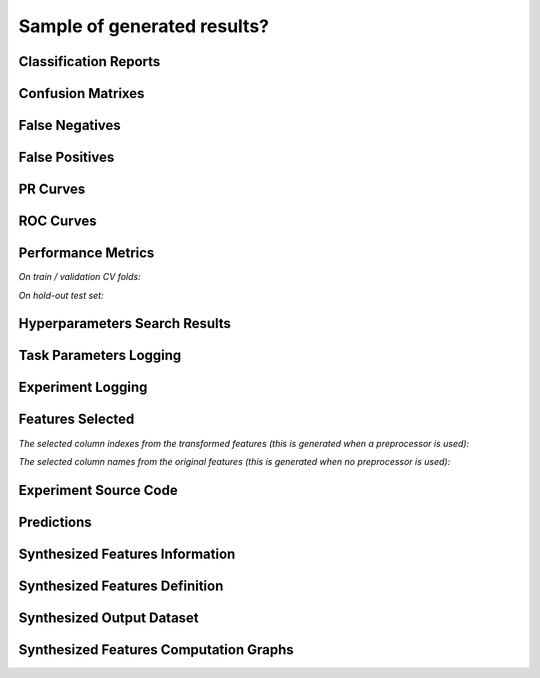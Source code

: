 Sample of generated results?
============================

Classification Reports
----------------------

|Image 1| |Image 2| |Image 3|

Confusion Matrixes
------------------

|Image 4| |Image 5| |Image 6|

False Negatives
---------------

|Image 7| |Image 8|

False Positives
---------------

|Image 9| |Image 10|

PR Curves
---------

|Image 11| |Image 12|

ROC Curves
----------

|Image 13| |Image 14|

Performance Metrics
-------------------

*On train / validation CV folds:*

|Image 15|

*On hold-out test set:*

|Image 16|

Hyperparameters Search Results
------------------------------

|Image 17|

Task Parameters Logging
-----------------------

|Image 18| |Image 19| |Image 20| |Image 21| |Image 22| |Image 22B|

Experiment Logging
------------------

|Image 23|

Features Selected
-----------------

*The selected column indexes from the transformed features (this is generated when a preprocessor is used):*

|Image 24|

*The selected column names from the original features (this is generated when no preprocessor is used):*

|Image 25|

Experiment Source Code
-----------------------

|Image 26|

Predictions
-----------

|Image 27|

Synthesized Features Information
--------------------------------

|Image 28|

Synthesized Features Definition
-------------------------------

|Image 29|

Synthesized Output Dataset
--------------------------

|Image 30|

Synthesized Features Computation Graphs
---------------------------------------

|Image 31|

.. |Image 1| image:: https://github.com/medoidai/skrobot/raw/1.0.9/static/image-1.png
   :target: https://github.com/medoidai/skrobot/raw/1.0.9/static/image-1.png
.. |Image 2| image:: https://github.com/medoidai/skrobot/raw/1.0.9/static/image-2.png
   :target: https://github.com/medoidai/skrobot/raw/1.0.9/static/image-2.png
.. |Image 3| image:: https://github.com/medoidai/skrobot/raw/1.0.9/static/image-3.png
   :target: https://github.com/medoidai/skrobot/raw/1.0.9/static/image-3.png
.. |Image 4| image:: https://github.com/medoidai/skrobot/raw/1.0.9/static/image-4.png
   :target: https://github.com/medoidai/skrobot/raw/1.0.9/static/image-4.png
.. |Image 5| image:: https://github.com/medoidai/skrobot/raw/1.0.9/static/image-5.png
   :target: https://github.com/medoidai/skrobot/raw/1.0.9/static/image-5.png
.. |Image 6| image:: https://github.com/medoidai/skrobot/raw/1.0.9/static/image-6.png
   :target: https://github.com/medoidai/skrobot/raw/1.0.9/static/image-6.png
.. |Image 7| image:: https://github.com/medoidai/skrobot/raw/1.0.9/static/image-7.png
   :target: https://github.com/medoidai/skrobot/raw/1.0.9/static/image-7.png
.. |Image 8| image:: https://github.com/medoidai/skrobot/raw/1.0.9/static/image-8.png
   :target: https://github.com/medoidai/skrobot/raw/1.0.9/static/image-8.png
.. |Image 9| image:: https://github.com/medoidai/skrobot/raw/1.0.9/static/image-9.png
   :target: https://github.com/medoidai/skrobot/raw/1.0.9/static/image-9.png
.. |Image 10| image:: https://github.com/medoidai/skrobot/raw/1.0.9/static/image-10.png
   :target: https://github.com/medoidai/skrobot/raw/1.0.9/static/image-10.png
.. |Image 11| image:: https://github.com/medoidai/skrobot/raw/1.0.9/static/image-11.png
   :target: https://github.com/medoidai/skrobot/raw/1.0.9/static/image-11.png
.. |Image 12| image:: https://github.com/medoidai/skrobot/raw/1.0.9/static/image-12.png
   :target: https://github.com/medoidai/skrobot/raw/1.0.9/static/image-12.png
.. |Image 13| image:: https://github.com/medoidai/skrobot/raw/1.0.9/static/image-13.png
   :target: https://github.com/medoidai/skrobot/raw/1.0.9/static/image-13.png
.. |Image 14| image:: https://github.com/medoidai/skrobot/raw/1.0.9/static/image-14.png
   :target: https://github.com/medoidai/skrobot/raw/1.0.9/static/image-14.png
.. |Image 15| image:: https://github.com/medoidai/skrobot/raw/1.0.9/static/image-15.png
   :target: https://github.com/medoidai/skrobot/raw/1.0.9/static/image-15.png
.. |Image 16| image:: https://github.com/medoidai/skrobot/raw/1.0.9/static/image-16.png
   :target: https://github.com/medoidai/skrobot/raw/1.0.9/static/image-16.png
.. |Image 17| image:: https://github.com/medoidai/skrobot/raw/1.0.9/static/image-17.png
   :target: https://github.com/medoidai/skrobot/raw/1.0.9/static/image-17.png
.. |Image 18| image:: https://github.com/medoidai/skrobot/raw/1.0.9/static/image-18.png
   :target: https://github.com/medoidai/skrobot/raw/1.0.9/static/image-18.png
.. |Image 19| image:: https://github.com/medoidai/skrobot/raw/1.0.9/static/image-19.png
   :target: https://github.com/medoidai/skrobot/raw/1.0.9/static/image-19.png
.. |Image 20| image:: https://github.com/medoidai/skrobot/raw/1.0.9/static/image-20.png
   :target: https://github.com/medoidai/skrobot/raw/1.0.9/static/image-20.png
.. |Image 21| image:: https://github.com/medoidai/skrobot/raw/1.0.9/static/image-21.png
   :target: https://github.com/medoidai/skrobot/raw/1.0.9/static/image-21.png
.. |Image 22| image:: https://github.com/medoidai/skrobot/raw/1.0.9/static/image-22.png
   :target: https://github.com/medoidai/skrobot/raw/1.0.9/static/image-22.png
.. |Image 22B| image:: https://github.com/medoidai/skrobot/raw/1.0.9/static/image-22-b.png
   :target: https://github.com/medoidai/skrobot/raw/1.0.9/static/image-22-b.png
.. |Image 23| image:: https://github.com/medoidai/skrobot/raw/1.0.9/static/image-23.png
   :target: https://github.com/medoidai/skrobot/raw/1.0.9/static/image-23.png
.. |Image 24| image:: https://github.com/medoidai/skrobot/raw/1.0.9/static/image-24.png
   :target: https://github.com/medoidai/skrobot/raw/1.0.9/static/image-24.png
.. |Image 25| image:: https://github.com/medoidai/skrobot/raw/1.0.9/static/image-25.png
   :target: https://github.com/medoidai/skrobot/raw/1.0.9/static/image-25.png
.. |Image 26| image:: https://github.com/medoidai/skrobot/raw/1.0.9/static/image-26.png
   :target: https://github.com/medoidai/skrobot/raw/1.0.9/static/image-26.png
.. |Image 27| image:: https://github.com/medoidai/skrobot/raw/1.0.9/static/image-27.png
   :target: https://github.com/medoidai/skrobot/raw/1.0.9/static/image-27.png
.. |Image 28| image:: https://github.com/medoidai/skrobot/raw/1.0.9/static/image-28.png
   :target: https://github.com/medoidai/skrobot/raw/1.0.9/static/image-28.png
.. |Image 29| image:: https://github.com/medoidai/skrobot/raw/1.0.9/static/image-29.png
   :target: https://github.com/medoidai/skrobot/raw/1.0.9/static/image-29.png
.. |Image 30| image:: https://github.com/medoidai/skrobot/raw/1.0.9/static/image-30.png
   :target: https://github.com/medoidai/skrobot/raw/1.0.9/static/image-30.png
.. |Image 31| image:: https://github.com/medoidai/skrobot/raw/1.0.9/static/image-31.png
   :target: https://github.com/medoidai/skrobot/raw/1.0.9/static/image-31.png

